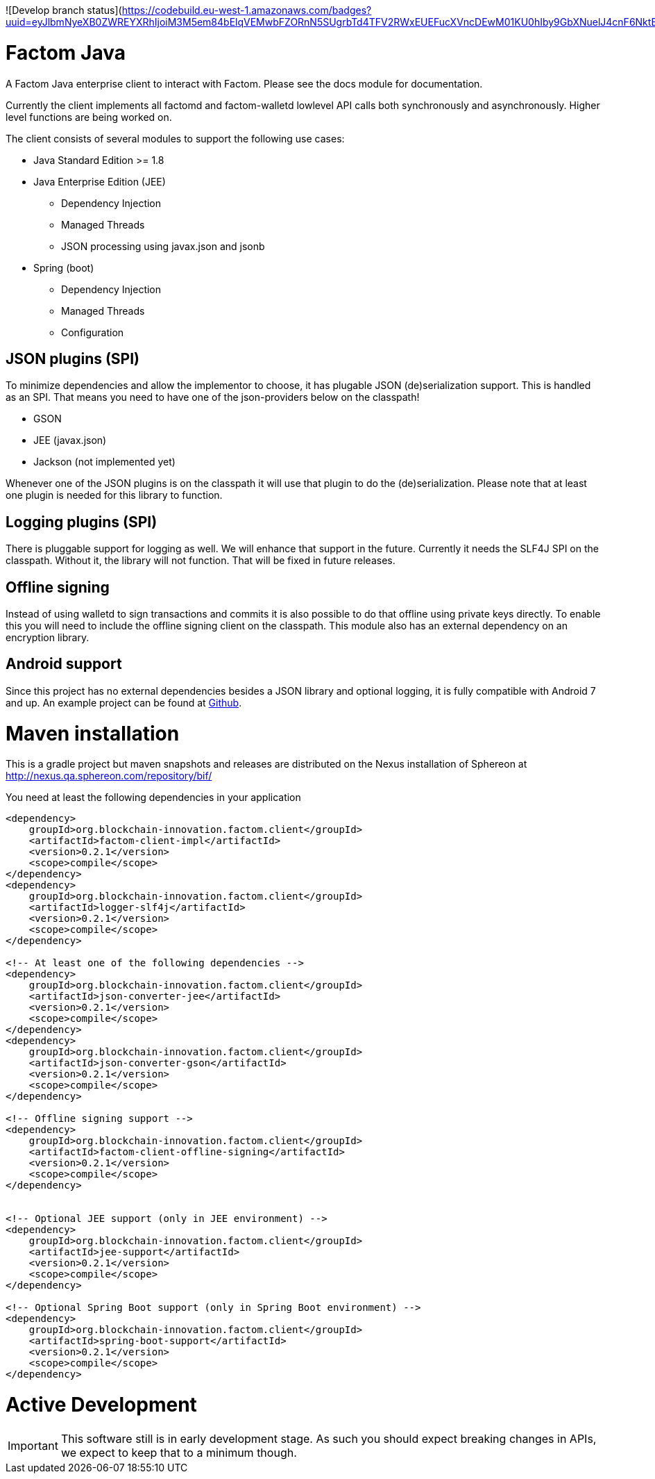 ![Develop branch status](https://codebuild.eu-west-1.amazonaws.com/badges?uuid=eyJlbmNyeXB0ZWREYXRhIjoiM3M5em84bElqVEMwbFZORnN5SUgrbTd4TFV2RWxEUEFucXVncDEwM01KU0hIby9GbXNuelJ4cnF6NktBWnJ5TUsvVytudjA0RWgrZDUrTC90K2FQR3Y0PSIsIml2UGFyYW1ldGVyU3BlYyI6IitabTlJeHh6WDZFNWUzK2UiLCJtYXRlcmlhbFNldFNlcmlhbCI6MX0%3D&branch=master)


= Factom Java

A Factom Java enterprise client to interact with Factom. Please see the docs module for documentation.

Currently the client implements all factomd and factom-walletd lowlevel API calls both synchronously and asynchronously. Higher level functions are being worked on.

The client consists of several modules to support the following use cases:

* Java Standard Edition &gt;= 1.8
* Java Enterprise Edition (JEE)
** Dependency Injection
** Managed Threads
** JSON processing using javax.json and jsonb
* Spring (boot)
** Dependency Injection
** Managed Threads
** Configuration

== JSON plugins (SPI)
To minimize dependencies and allow the implementor to choose, it has plugable JSON (de)serialization support.
This is handled as an SPI. That means you need to have one of the json-providers below on the classpath!

* GSON
* JEE (javax.json)
* Jackson (not implemented yet)

Whenever one of the JSON plugins is on the classpath it will use that plugin to do the (de)serialization. Please note that at least one plugin is needed for this library to function.

== Logging plugins (SPI)
There is pluggable support for logging as well. We will enhance that support in the future. Currently it needs the SLF4J SPI on the classpath.
Without it, the library will not function. That will be fixed in future releases.

== Offline signing
Instead of using walletd to sign transactions and commits it is also possible to do that offline using private keys directly.
To enable this you will need to include the offline signing client on the classpath. This module also has an external dependency on an encryption library.

== Android support
Since this project has no external dependencies besides a JSON library and optional logging, it is fully compatible with Android 7 and up.
An example project can be found at https://github.com/bi-foundation/factom-java-examples/tree/develop/android/FactomApiDemo[Github].


= Maven installation
This is a gradle project but maven snapshots and releases are distributed on the Nexus installation of Sphereon at
http://nexus.qa.sphereon.com/repository/bif/

You need at least the following dependencies in your application

....

<dependency>
    groupId>org.blockchain-innovation.factom.client</groupId>
    <artifactId>factom-client-impl</artifactId>
    <version>0.2.1</version>
    <scope>compile</scope>
</dependency>
<dependency>
    groupId>org.blockchain-innovation.factom.client</groupId>
    <artifactId>logger-slf4j</artifactId>
    <version>0.2.1</version>
    <scope>compile</scope>
</dependency>

<!-- At least one of the following dependencies -->
<dependency>
    groupId>org.blockchain-innovation.factom.client</groupId>
    <artifactId>json-converter-jee</artifactId>
    <version>0.2.1</version>
    <scope>compile</scope>
</dependency>
<dependency>
    groupId>org.blockchain-innovation.factom.client</groupId>
    <artifactId>json-converter-gson</artifactId>
    <version>0.2.1</version>
    <scope>compile</scope>
</dependency>

<!-- Offline signing support -->
<dependency>
    groupId>org.blockchain-innovation.factom.client</groupId>
    <artifactId>factom-client-offline-signing</artifactId>
    <version>0.2.1</version>
    <scope>compile</scope>
</dependency>


<!-- Optional JEE support (only in JEE environment) -->
<dependency>
    groupId>org.blockchain-innovation.factom.client</groupId>
    <artifactId>jee-support</artifactId>
    <version>0.2.1</version>
    <scope>compile</scope>
</dependency>

<!-- Optional Spring Boot support (only in Spring Boot environment) -->
<dependency>
    groupId>org.blockchain-innovation.factom.client</groupId>
    <artifactId>spring-boot-support</artifactId>
    <version>0.2.1</version>
    <scope>compile</scope>
</dependency>

....

= Active Development
IMPORTANT: This software still is in early development stage. As such you should expect breaking changes in APIs, we expect
to keep that to a minimum though.
